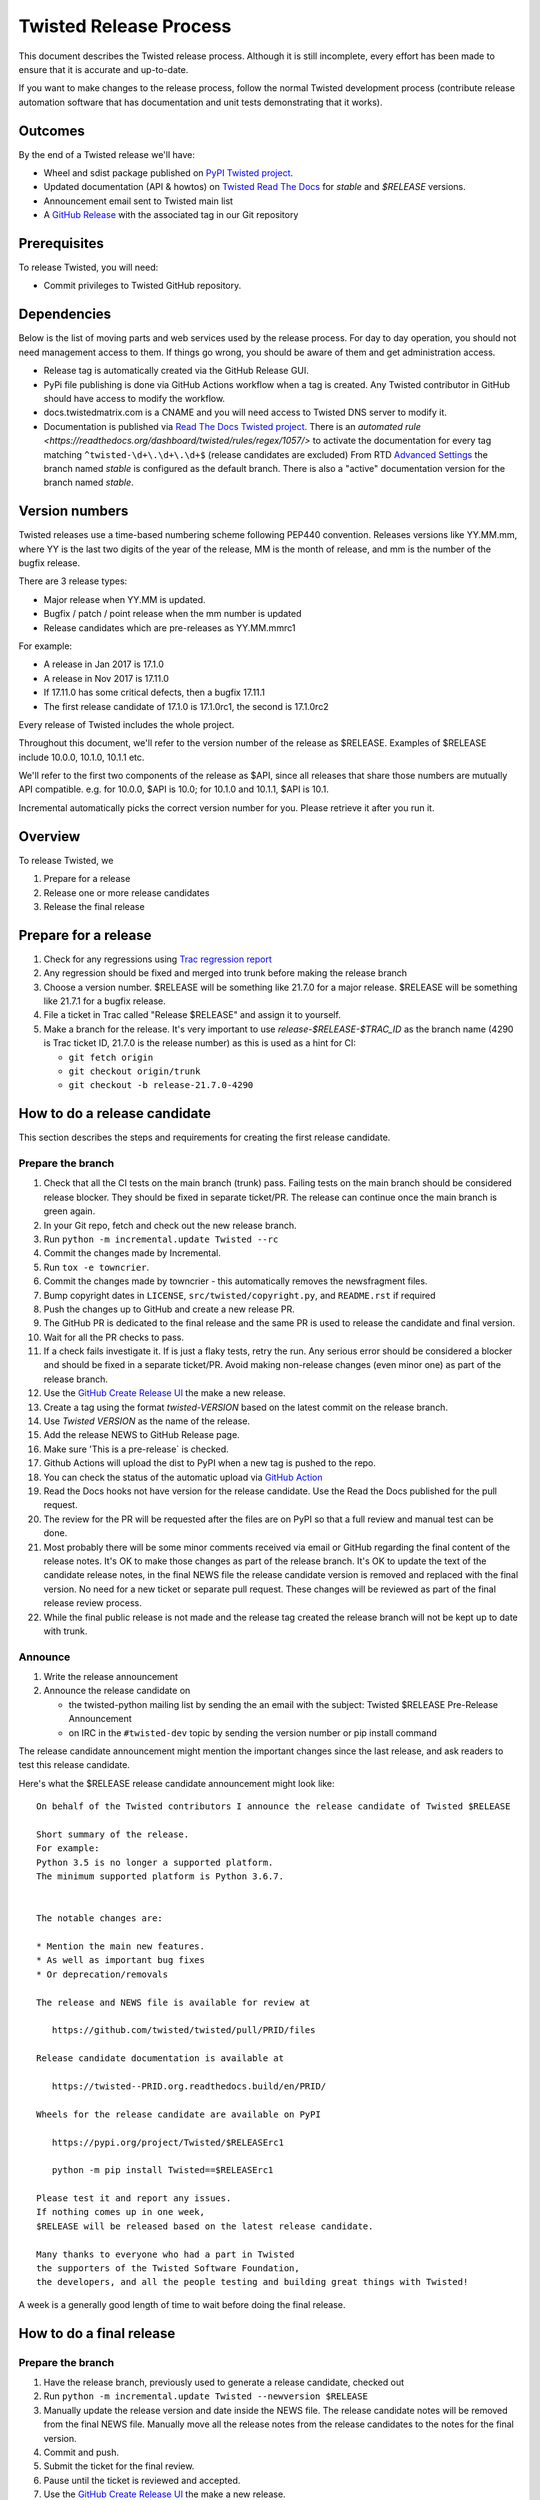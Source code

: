 Twisted Release Process
=======================

This document describes the Twisted release process.
Although it is still incomplete, every effort has been made to ensure that it is accurate and up-to-date.

If you want to make changes to the release process, follow the normal Twisted development process (contribute release automation software that has documentation and unit tests demonstrating that it works).


Outcomes
--------

By the end of a Twisted release we'll have:

- Wheel and sdist package published on `PyPI Twisted project <https://pypi.org/project/Twisted/>`_.
- Updated documentation (API & howtos) on `Twisted Read The Docs <https://docs.twistedmatrix.com/>`_ for `stable` and `$RELEASE` versions.
- Announcement email sent to Twisted main list
- A `GitHub Release <https://github.com/twisted/twisted/releases>`_ with the associated tag in our Git repository


Prerequisites
-------------

To release Twisted, you will need:

- Commit privileges to Twisted GitHub repository.


Dependencies
------------

Below is the list of moving parts and web services used by the release process.
For day to day operation, you should not need management access to them.
If things go wrong, you should be aware of them and get administration access.

* Release tag is automatically created via the GitHub Release GUI.
* PyPi file publishing is done via GitHub Actions workflow when a tag is created.
  Any Twisted contributor in GitHub should have access to modify the workflow.
* docs.twistedmatrix.com is a CNAME and you will need access to Twisted DNS server to modify it.
* Documentation is published via `Read The Docs Twisted project <https://readthedocs.org/dashboard/twisted/edit/>`_.
  There is an `automated rule <https://readthedocs.org/dashboard/twisted/rules/regex/1057/>` to activate the documentation for every tag matching ``^twisted-\d+\.\d+\.\d+$`` (release candidates are excluded)
  From RTD `Advanced Settings <https://readthedocs.org/dashboard/twisted/advanced/>`_ the branch named `stable` is configured as the default branch.
  There is also a "active" documentation version for the branch named `stable`.


Version numbers
---------------

Twisted releases use a time-based numbering scheme following PEP440 convention.
Releases versions like YY.MM.mm, where YY is the last two digits of the year of the release, MM is the month of release, and mm is the number of the bugfix release.

There are 3 release types:

- Major release when YY.MM is updated.
- Bugfix / patch / point release when the mm number is updated
- Release candidates which are pre-releases as YY.MM.mmrc1

For example:

- A release in Jan 2017 is 17.1.0
- A release in Nov 2017 is 17.11.0
- If 17.11.0 has some critical defects, then a bugfix 17.11.1
- The first release candidate of 17.1.0 is 17.1.0rc1, the second is 17.1.0rc2

Every release of Twisted includes the whole project.

Throughout this document, we'll refer to the version number of the release as $RELEASE. Examples of $RELEASE include 10.0.0, 10.1.0, 10.1.1 etc.

We'll refer to the first two components of the release as $API, since all releases that share those numbers are mutually API compatible.
e.g. for 10.0.0, $API is 10.0; for 10.1.0 and 10.1.1, $API is 10.1.

Incremental automatically picks the correct version number for you.
Please retrieve it after you run it.


Overview
--------

To release Twisted, we

1. Prepare for a release
2. Release one or more release candidates
3. Release the final release


Prepare for a release
---------------------

#. Check for any regressions using `Trac regression report <https://twistedmatrix.com/trac/report/26>`_

#. Any regression should be fixed and merged into trunk before making the release branch

#. Choose a version number.
   $RELEASE will be something like 21.7.0 for a major release.
   $RELEASE will be something like 21.7.1 for a bugfix release.

#. File a ticket in Trac called "Release $RELEASE" and assign it to yourself.

#. Make a branch for the release.
   It's very important to use `release-$RELEASE-$TRAC_ID` as the branch name (4290 is Trac ticket ID, 21.7.0 is the release number) as this is used as a hint for CI:

   - ``git fetch origin``
   - ``git checkout origin/trunk``
   - ``git checkout -b release-21.7.0-4290``


How to do a release candidate
-----------------------------


This section describes the steps and requirements for creating the first release candidate.


Prepare the branch
~~~~~~~~~~~~~~~~~~

#. Check that all the CI tests on the main branch (trunk) pass.
   Failing tests on the main branch should be considered release blocker.
   They should be fixed in separate ticket/PR.
   The release can continue once the main branch is green again.
#. In your Git repo, fetch and check out the new release branch.
#. Run ``python -m incremental.update Twisted --rc``
#. Commit the changes made by Incremental.
#. Run ``tox -e towncrier``.
#. Commit the changes made by towncrier - this automatically removes the newsfragment files.
#. Bump copyright dates in ``LICENSE``, ``src/twisted/copyright.py``, and ``README.rst`` if required
#. Push the changes up to GitHub and create a new release PR.
#. The GitHub PR is dedicated to the final release and the same PR is used to release the candidate and final version.
#. Wait for all the PR checks to pass.
#. If a check fails investigate it.
   If is just a flaky tests, retry the run.
   Any serious error should be considered a blocker and should be
   fixed in a separate ticket/PR.
   Avoid making non-release changes (even minor one) as part of the release branch.
#. Use the `GitHub Create Release UI <https://github.com/twisted/twisted/releases/new>`_ the make a new release.
#. Create a tag using the format `twisted-VERSION` based on the latest commit on the release branch.
#. Use `Twisted VERSION` as the name of the release.
#. Add the release NEWS to GitHub Release page.
#. Make sure 'This is a pre-release` is checked.
#. Github Actions will upload the dist to PyPI when a new tag is pushed to the repo.
#. You can check the status of the automatic upload via `GitHub Action <https://github.com/twisted/twisted/actions/workflows/test.yaml?query=event%3Apush>`_
#. Read the Docs hooks not have version for the release candidate.
   Use the Read the Docs published for the pull request.
#. The review for the PR will be requested after the files are on PyPI so that a full review and manual test can be done.
#. Most probably there will be some minor comments received via email or GitHub regarding the final content of the release notes.
   It's OK to make those changes as part of the release branch.
   It's OK to update the text of the candidate release notes,
   in the final NEWS file the release candidate version is removed and replaced with the final version.
   No need for a new ticket or separate pull request.
   These changes will be reviewed as part of the final release review process.
#. While the final public release is not made and the release tag created
   the release branch will not be kept up to date with trunk.


Announce
~~~~~~~~

#. Write the release announcement

#. Announce the release candidate on

   - the twisted-python mailing list by sending the an email with the subject: Twisted $RELEASE Pre-Release Announcement
   - on IRC in the ``#twisted-dev`` topic by sending the version number or pip install command

The release candidate announcement might mention the important changes since the last release, and ask readers to test this release candidate.

Here's what the $RELEASE release candidate announcement might look like::

   On behalf of the Twisted contributors I announce the release candidate of Twisted $RELEASE

   Short summary of the release.
   For example:
   Python 3.5 is no longer a supported platform.
   The minimum supported platform is Python 3.6.7.


   The notable changes are:

   * Mention the main new features.
   * As well as important bug fixes
   * Or deprecation/removals

   The release and NEWS file is available for review at

      https://github.com/twisted/twisted/pull/PRID/files

   Release candidate documentation is available at

      https://twisted--PRID.org.readthedocs.build/en/PRID/

   Wheels for the release candidate are available on PyPI

      https://pypi.org/project/Twisted/$RELEASErc1

      python -m pip install Twisted==$RELEASErc1

   Please test it and report any issues.
   If nothing comes up in one week,
   $RELEASE will be released based on the latest release candidate.

   Many thanks to everyone who had a part in Twisted
   the supporters of the Twisted Software Foundation,
   the developers, and all the people testing and building great things with Twisted!

A week is a generally good length of time to wait before doing the final release.


How to do a final release
-------------------------


Prepare the branch
~~~~~~~~~~~~~~~~~~

#. Have the release branch, previously used to generate a release candidate, checked out
#. Run ``python -m incremental.update Twisted --newversion $RELEASE``
#. Manually update the release version and date inside the NEWS file.
   The release candidate notes will be removed from the final NEWS file.
   Manually move all the release notes from the release candidates to the notes for the final version.
#. Commit and push.
#. Submit the ticket for the final review.
#. Pause until the ticket is reviewed and accepted.
#. Use the `GitHub Create Release UI <https://github.com/twisted/twisted/releases/new>`_ the make a new release.
#. Create a tag using the format `twisted-VERSION` based on the latest commit on the release branch that was approved after the review.
#. Use `Twisted VERSION` as the name of the release.
#. Add the release NEWS to GitHub Release page.
#. Make sure 'This is a pre-release` is not checked.
#. Github Actions will upload the dist to PyPI when a new tag is pushed to the repo. PyPI is the only canonical source for Twisted packages.
#. Read the Docs hooks will publish a new version of the docs for the tag.


Announce
~~~~~~~~

#. Write the release announcement that should be similar to the release candidate, with the updated version and release date.

#. Announce the release

   - Send a text version of the announcement to: twisted@python.org
   - Twitter, TikTok, Instagram, Snapchat if you feel like it :)
   - ``#twisted`` message on IRC


Post release
~~~~~~~~~~~~

#. Run ``python -m incremental.update Twisted --post`` to add a `post` version number.

#. Commit the post0 update change.

#. Update the trunk into the release branch, resolving any possible conflicts.

#. No need to request another review.

#. Merge the release branch into trunk (via GitHub PR UI),
   closing the release ticket at the same time.


Release candidate fixes
-----------------------

This section described the steps to follow when after a release candidate is published, critical or regression defects are found.

If a defect is found after the final release is published, check the next section: `Bug fix releases`.

1. Pause the release process.
2. Separate tickets should be files for each defect.
3. The defect should be fixed, reviewed and merged in trunk.
4. On the release branch, cherry-pick the merges from trunk that merges the fixes `git cherry-pick -m 1 TRUNK_MERGE_SHA`.
5. Follow the same steps as for any release candidate, with the exception that a new branch is not created.
   Use the same `python -m incremental.update Twisted --rc` command to increment the release candidate version.

Don't delete a tag that was already pushed for a release.
Create a new tag with incremented version.


Bug fix releases
----------------

Sometimes, bugs happen, and sometimes these are regressions in the current released version.
This section goes over doing these "bugfix" releases.

1. Ensure all bugfixes are in trunk.

2. Make a branch off the affected released version (not from trunk HEAD).

3. Cherry-pick the merge commits that merge the bugfixes into trunk, onto the new release branch.

4. Go through the rest of the process for a full release from "How to do a release candidate", merging the release branch into trunk as normal as the end of the process.

   - Instead of just ``--rc`` when running the change-versions script, add the patch flag, making it ``--patch --rc``.
   - Instead of waiting a week, a shorter pause is acceptable for a patch release.
     You can do the release as soon as you get the confirmation from the original bug reports that the release candidate fixes the issues.

5. If you are doing a security release for an older release,
   the automated release will overwrite the `stable` branch and consider it as the latest release.
   You will need to manually reset/rebase the `stable` branch to point to the actual latest release.
